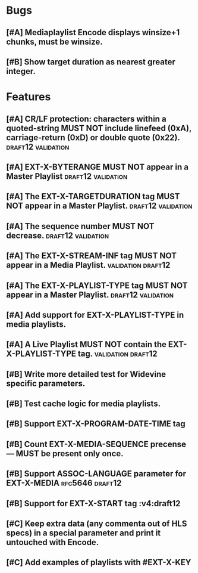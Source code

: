 * Bugs
** [#A] Mediaplaylist Encode displays winsize+1 chunks, must be winsize.
** [#B] Show target duration as nearest greater integer.

* Features
** [#A] CR/LF protection: characters within a quoted-string MUST NOT include linefeed (0xA), carriage-return (0xD) or double quote (0x22). :draft12:validation:
** [#A] EXT-X-BYTERANGE MUST NOT appear in a Master Playlist :draft12:validation:
** [#A] The EXT-X-TARGETDURATION tag MUST NOT appear in a Master Playlist. :draft12:validation:
** [#A] The sequence number MUST NOT decrease.	 :draft12:validation:
** [#A] The EXT-X-STREAM-INF tag MUST NOT appear in a Media Playlist. :validation:draft12:
** [#A] The EXT-X-PLAYLIST-TYPE tag MUST NOT appear in a Master Playlist. :draft12:validation:
** [#A] Add support for EXT-X-PLAYLIST-TYPE in media playlists.
** [#A] A Live Playlist MUST NOT contain the EXT-X-PLAYLIST-TYPE tag. :validation:draft12:
** [#B] Write more detailed test for Widevine specific parameters.
** [#B] Test cache logic for media playlists.
** [#B] Support EXT-X-PROGRAM-DATE-TIME tag
** [#B] Count EXT-X-MEDIA-SEQUENCE precense — MUST be present only once.
** [#B] Support ASSOC-LANGUAGE parameter for EXT-X-MEDIA :rfc5646:draft12:
** [#B] Support for EXT-X-START tag											 :v4:draft12
** [#C] Keep extra data (any commenta out of HLS specs) in a special parameter and print it untouched with Encode.
** [#C] Add examples of playlists with #EXT-X-KEY
